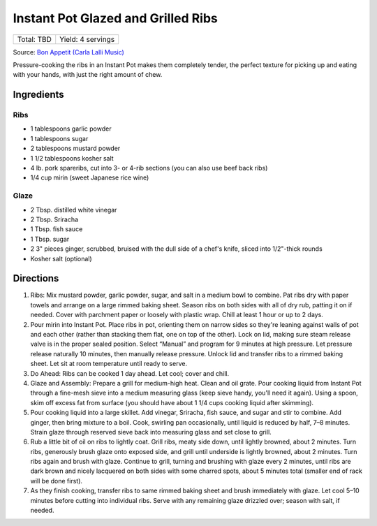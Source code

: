 Instant Pot Glazed and Grilled Ribs
===================================

+------------+-------------------+
| Total: TBD | Yield: 4 servings |
+------------+-------------------+

Source: `Bon Appetit (Carla Lalli Music) <https://www.bonappetit.com/recipe/instant-pot-glazed-and-grilled-ribs>`__

Pressure-cooking the ribs in an Instant Pot makes them completely tender,
the perfect texture for picking up and eating with your hands, with just
the right amount of chew.

Ingredients
-----------

Ribs
^^^^
- 1 tablespoons garlic powder
- 1 tablespoons sugar
- 2 tablespoons mustard powder
- 1 1/2 tablespoons kosher salt
- 4 lb. pork spareribs, cut into 3- or 4-rib sections (you can also use beef back ribs)
- 1/4 cup mirin (sweet Japanese rice wine)

Glaze
^^^^^
- 2 Tbsp. distilled white vinegar
- 2 Tbsp. Sriracha
- 1 Tbsp. fish sauce
- 1 Tbsp. sugar
- 2 3" pieces ginger, scrubbed, bruised with the dull side of a chef's knife, sliced into 1/2"-thick rounds
- Kosher salt (optional)

Directions
----------

1. Ribs: Mix mustard powder, garlic powder, sugar, and salt in a medium
   bowl to combine. Pat ribs dry with paper towels and arrange on a large
   rimmed baking sheet. Season ribs on both sides with all of dry rub,
   patting it on if needed. Cover with parchment paper or loosely with
   plastic wrap. Chill at least 1 hour or up to 2 days.
2. Pour mirin into Instant Pot. Place ribs in pot, orienting them on narrow
   sides so they're leaning against walls of pot and each other (rather
   than stacking them flat, one on top of the other). Lock on lid, making
   sure steam release valve is in the proper sealed position. Select
   “Manual” and program for 9 minutes at high pressure. Let pressure
   release naturally 10 minutes, then manually release pressure. Unlock lid
   and transfer ribs to a rimmed baking sheet. Let sit at room temperature
   until ready to serve.
3. Do Ahead: Ribs can be cooked 1 day ahead. Let cool; cover and chill.
4. Glaze and Assembly: Prepare a grill for medium-high heat. Clean and oil
   grate. Pour cooking liquid from Instant Pot through a fine-mesh sieve
   into a medium measuring glass (keep sieve handy, you'll need it again).
   Using a spoon, skim off excess fat from surface (you should have about 1
   1/4 cups cooking liquid after skimming).
5. Pour cooking liquid into a large skillet. Add vinegar, Sriracha, fish
   sauce, and sugar and stir to combine. Add ginger, then bring mixture to
   a boil. Cook, swirling pan occasionally, until liquid is reduced by
   half, 7–8 minutes. Strain glaze through reserved sieve back into
   measuring glass and set close to grill.
6. Rub a little bit of oil on ribs to lightly coat. Grill ribs, meaty side
   down, until lightly browned, about 2 minutes. Turn ribs, generously
   brush glaze onto exposed side, and grill until underside is lightly
   browned, about 2 minutes. Turn ribs again and brush with glaze. Continue
   to grill, turning and brushing with glaze every 2 minutes, until ribs
   are dark brown and nicely lacquered on both sides with some charred
   spots, about 5 minutes total (smaller end of rack will be done first).
7. As they finish cooking, transfer ribs to same rimmed baking sheet and
   brush immediately with glaze. Let cool 5–10 minutes before cutting into
   individual ribs. Serve with any remaining glaze drizzled over; season
   with salt, if needed.
